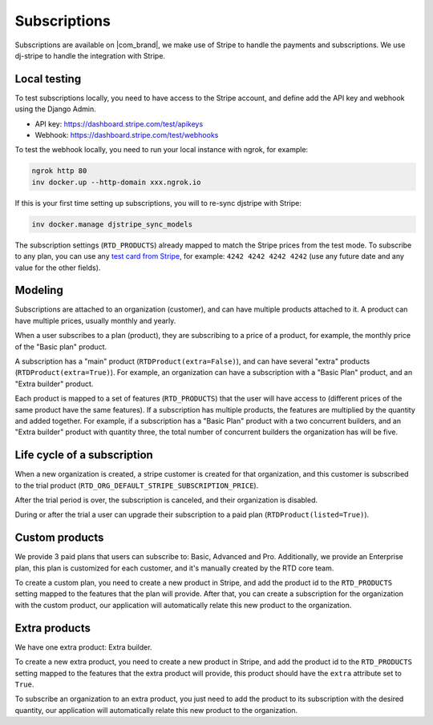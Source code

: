 Subscriptions
=============

Subscriptions are available on |com_brand|,
we make use of Stripe to handle the payments and subscriptions.
We use dj-stripe to handle the integration with Stripe.

Local testing
-------------

To test subscriptions locally, you need to have access to the Stripe account,
and define add the API key and webhook using the Django Admin.

- API key: https://dashboard.stripe.com/test/apikeys
- Webhook: https://dashboard.stripe.com/test/webhooks

To test the webhook locally, you need to run your local instance with ngrok, for example:

.. code-block:: bash

   ngrok http 80
   inv docker.up --http-domain xxx.ngrok.io

If this is your first time setting up subscriptions, you will to re-sync djstripe with Stripe:

.. code-block:: bash

   inv docker.manage djstripe_sync_models

The subscription settings (``RTD_PRODUCTS``) already mapped to match the Stripe prices from the test mode.
To subscribe to any plan, you can use any `test card from Stripe <https://stripe.com/docs/testing>`__,
for example: ``4242 4242 4242 4242`` (use any future date and any value for the other fields).

Modeling
--------

Subscriptions are attached to an organization (customer),
and can have multiple products attached to it.
A product can have multiple prices, usually monthly and yearly.

When a user subscribes to a plan (product), they are subscribing to a price of a product,
for example, the monthly price of the "Basic plan" product.

A subscription has a "main" product (``RTDProduct(extra=False)``),
and can have several "extra" products (``RTDProduct(extra=True)``).
For example, an organization can have a subscription with a "Basic Plan" product, and an "Extra builder" product.

Each product is mapped to a set of features (``RTD_PRODUCTS``) that the user will have access to
(different prices of the same product have the same features).
If a subscription has multiple products, the features are multiplied by the quantity and added together.
For example, if a subscription has a "Basic Plan" product with a two concurrent builders,
and an "Extra builder" product with quantity three, the total number of concurrent builders the
organization has will be five.

Life cycle of a subscription
----------------------------

When a new organization is created, a stripe customer is created for that organization,
and this customer is subscribed to the trial product (``RTD_ORG_DEFAULT_STRIPE_SUBSCRIPTION_PRICE``).

After the trial period is over, the subscription is canceled,
and their organization is disabled.

During or after the trial a user can upgrade their subscription to a paid plan
(``RTDProduct(listed=True)``).

Custom products
---------------

We provide 3 paid plans that users can subscribe to: Basic, Advanced and Pro.
Additionally, we provide an Enterprise plan, this plan is customized for each customer,
and it's manually created by the RTD core team.

To create a custom plan, you need to create a new product in Stripe,
and add the product id to the ``RTD_PRODUCTS`` setting mapped to the features that the plan will provide.
After that, you can create a subscription for the organization with the custom product,
our application will automatically relate this new product to the organization.

Extra products
--------------

We have one extra product: Extra builder.

To create a new extra product, you need to create a new product in Stripe,
and add the product id to the ``RTD_PRODUCTS`` setting mapped to the features that the
extra product will provide, this product should have the ``extra`` attribute set to ``True``.

To subscribe an organization to an extra product,
you just need to add the product to its subscription with the desired quantity,
our application will automatically relate this new product to the organization.
